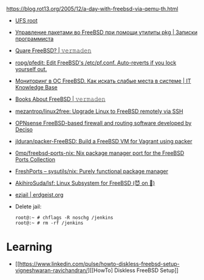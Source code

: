 :PROPERTIES:
:ID:       2e59d16f-172d-4c0a-9cf2-add3f91aff0a
:END:
https://blog.rot13.org/2005/12/a-day-with-freebsd-via-qemu-th.html

- [[file:~/archive/src/freebsd-ci/scripts/build/build-test_image-head.sh][UFS root]]
- [[https://eax.me/freebsd-packages/][Управление пакетами во FreeBSD при помощи утилиты pkg | Записки программиста]]
- [[https://vermaden.wordpress.com/2020/09/07/quare-freebsd/][Quare FreeBSD? | 𝚟𝚎𝚛𝚖𝚊𝚍𝚎𝚗]]
- [[https://github.com/ropg/pfedit][ropg/pfedit: Edit FreeBSD's /etc/pf.conf. Auto-reverts if you lock yourself out.]]
- [[https://disnetern.ru/monitoring-freebsd/][Мониторинг в ОС FreeBSD. Как искать слабые места в системе | IT Knowledge Base]]
- [[https://vermaden.wordpress.com/2022/02/04/books-about-freebsd/][Books About FreeBSD | 𝚟𝚎𝚛𝚖𝚊𝚍𝚎𝚗]]
- [[https://github.com/mezantrop/linux2free][mezantrop/linux2free: Upgrade Linux to FreeBSD remotely via SSH]]
- [[https://github.com/opnsense/][OPNsense FreeBSD-based firewall and routing software developed by Deciso]]
- [[https://github.com/jlduran/packer-FreeBSD][jlduran/packer-FreeBSD: Build a FreeBSD VM for Vagrant using packer]]
- [[https://github.com/0mp/freebsd-ports-nix][0mp/freebsd-ports-nix: Nix package manager port for the FreeBSD Ports Collection]]
- [[https://www.freshports.org/sysutils/nix/][FreshPorts -- sysutils/nix: Purely functional package manager]]
- [[https://github.com/AkihiroSuda/lsf][AkihiroSuda/lsf: Linux Subsystem for FreeBSD (😈 on 🐧)]]

- [[https://erdgeist.org/arts/software/ezjail/#faq][ezjail | erdgeist.org]]
- Delete jail:
  #+begin_example
    root@:~ # chflags -R noschg /jenkins
    root@:~ # rm -rf /jenkins
  #+end_example

* Learning
- [[https://www.linkedin.com/pulse/howto-diskless-freebsd-setup-vigneshwaran-ravichandran/][[HowTo] Diskless FreeBSD Setup]]
